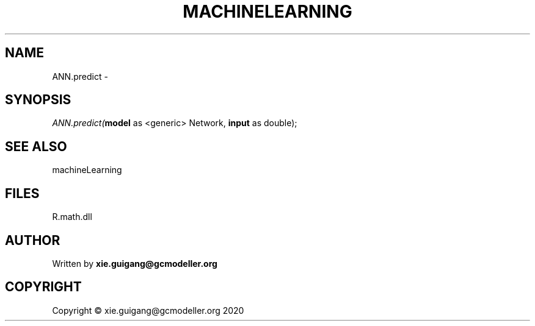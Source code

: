 .\" man page create by R# package system.
.TH MACHINELEARNING 2 2020-06-11 "ANN.predict" "ANN.predict"
.SH NAME
ANN.predict \- 
.SH SYNOPSIS
\fIANN.predict(\fBmodel\fR as <generic> Network, 
\fBinput\fR as double);\fR
.SH SEE ALSO
machineLearning
.SH FILES
.PP
R.math.dll
.PP
.SH AUTHOR
Written by \fBxie.guigang@gcmodeller.org\fR
.SH COPYRIGHT
Copyright © xie.guigang@gcmodeller.org 2020
